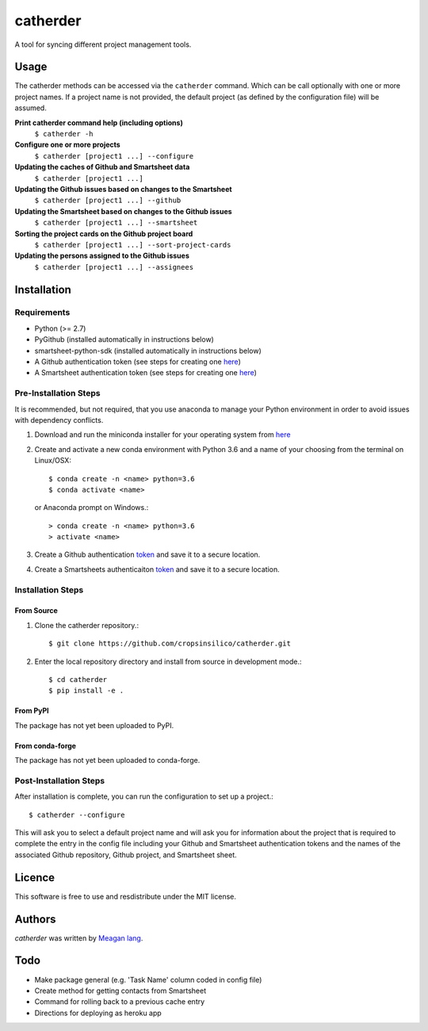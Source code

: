 catherder
=========

.. image:: https://img.shields.io/pypi/v/catherder.svg
    :target: https://pypi.python.org/pypi/catherder
    :alt: Latest PyPI version

.. image:: https://travis-ci.org/cropsinsilico/catherder.png
   :target: https://travis-ci.org/cropsinsilico/catherder
   :alt: Latest Travis CI build status

A tool for syncing different project management tools.

Usage
-----

The catherder methods can be accessed via the ``catherder`` command. Which can be call optionally with one or more project names. If a project name is not provided, the default project (as defined by the configuration file) will be assumed.

**Print catherder command help (including options)**
  ``$ catherder -h``

**Configure one or more projects**
  ``$ catherder [project1 ...] --configure``

**Updating the caches of Github and Smartsheet data**
  ``$ catherder [project1 ...]``

**Updating the Github issues based on changes to the Smartsheet**
  ``$ catherder [project1 ...] --github``

**Updating the Smartsheet based on changes to the Github issues**
  ``$ catherder [project1 ...] --smartsheet``

**Sorting the project cards on the Github project board**
  ``$ catherder [project1 ...] --sort-project-cards``

**Updating the persons assigned to the Github issues**
  ``$ catherder [project1 ...] --assignees``


Installation
------------

Requirements
^^^^^^^^^^^^

- Python (>= 2.7)
- PyGithub (installed automatically in instructions below)
- smartsheet-python-sdk (installed automatically in instructions below)
- A Github authentication token (see steps for creating one `here <https://help.github.com/en/articles/creating-a-personal-access-token-for-the-command-line>`_)
- A Smartsheet authentication token (see steps for creating one `here <https://smartsheet-platform.github.io/api-docs/index.html#authentication-and-access-tokens>`_)

Pre-Installation Steps
^^^^^^^^^^^^^^^^^^^^^^

It is recommended, but not required, that you use anaconda to manage your Python environment in order to avoid issues with dependency conflicts.

#. Download and run the miniconda installer for your operating system from `here <https://docs.conda.io/en/latest/miniconda.html>`_
#. Create and activate a new conda environment with Python 3.6 and a name of your choosing from the terminal on Linux/OSX::

     $ conda create -n <name> python=3.6
     $ conda activate <name>

   or Anaconda prompt on Windows.::

     > conda create -n <name> python=3.6
     > activate <name>
     
#. Create a Github authentication `token <https://help.github.com/en/articles/creating-a-personal-access-token-for-the-command-line>`_ and save it to a secure location.
#. Create a Smartsheets authenticaiton `token <https://smartsheet-platform.github.io/api-docs/index.html#authentication-and-access-tokens>`_ and save it to a secure location.

Installation Steps
^^^^^^^^^^^^^^^^^^

From Source
~~~~~~~~~~~

#. Clone the catherder repository.::

     $ git clone https://github.com/cropsinsilico/catherder.git

#. Enter the local repository directory and install from source in development mode.::

     $ cd catherder
     $ pip install -e .

From PyPI
~~~~~~~~~

The package has not yet been uploaded to PyPI.

From conda-forge
~~~~~~~~~~~~~~~~

The package has not yet been uploaded to conda-forge.

Post-Installation Steps
^^^^^^^^^^^^^^^^^^^^^^^

After installation is complete, you can run the configuration to set up a project.::

  $ catherder --configure

This will ask you to select a default project name and will ask you for information
about the project that is required to complete the entry in the config file including
your Github and Smartsheet authentication tokens and the names of the associated
Github repository, Github project, and Smartsheet sheet.

Licence
-------

This software is free to use and resdistribute under the MIT license.

Authors
-------

`catherder` was written by `Meagan lang <langmm.astro@gmail.com>`_.

Todo
----

- Make package general (e.g. 'Task Name' column coded in config file)
- Create method for getting contacts from Smartsheet
- Command for rolling back to a previous cache entry
- Directions for deploying as heroku app
